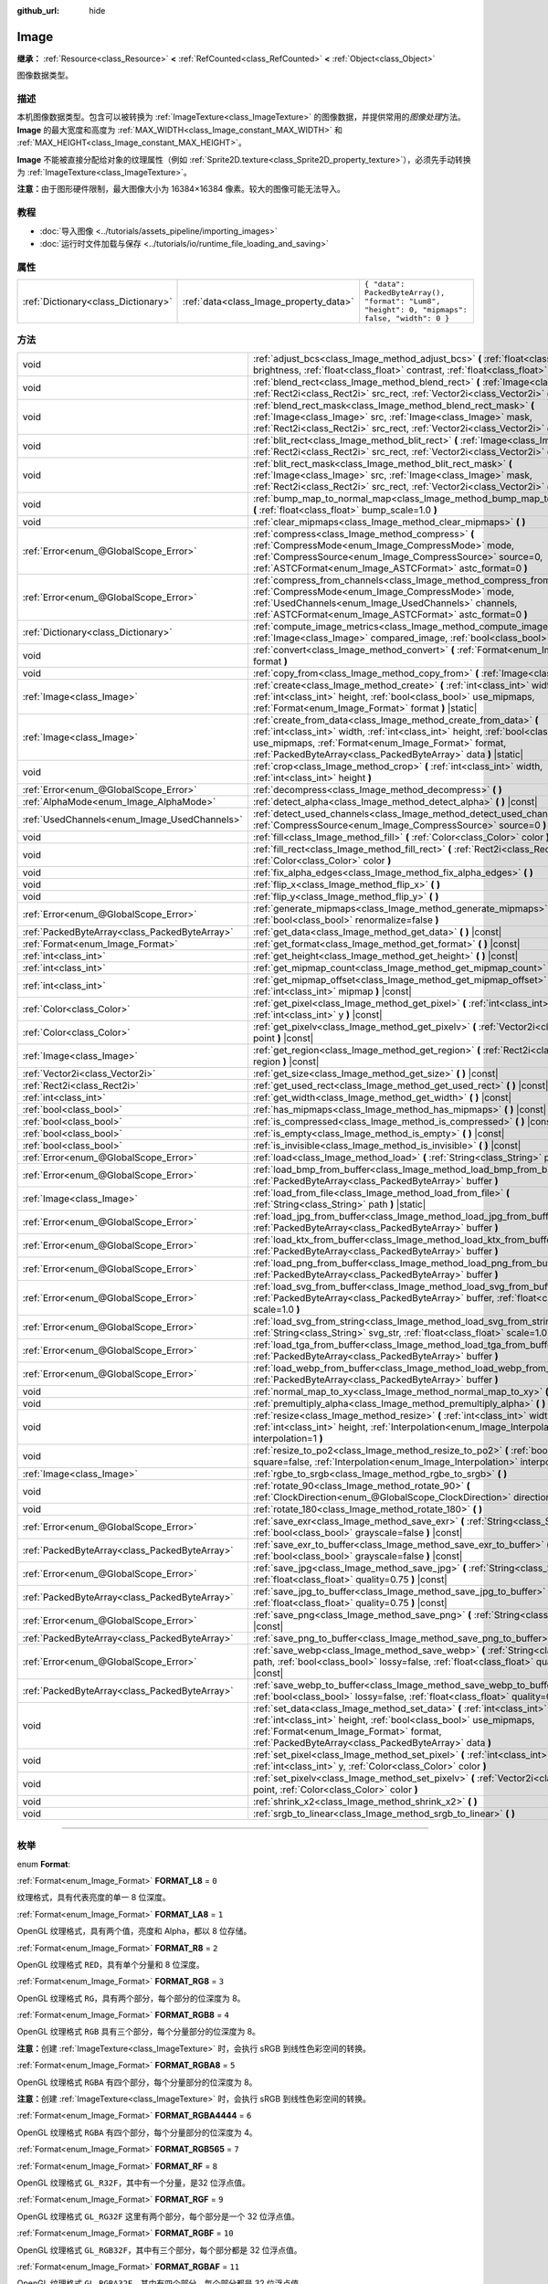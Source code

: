 :github_url: hide

.. DO NOT EDIT THIS FILE!!!
.. Generated automatically from Godot engine sources.
.. Generator: https://github.com/godotengine/godot/tree/master/doc/tools/make_rst.py.
.. XML source: https://github.com/godotengine/godot/tree/master/doc/classes/Image.xml.

.. _class_Image:

Image
=====

**继承：** :ref:`Resource<class_Resource>` **<** :ref:`RefCounted<class_RefCounted>` **<** :ref:`Object<class_Object>`

图像数据类型。

.. rst-class:: classref-introduction-group

描述
----

本机图像数据类型。包含可以被转换为 :ref:`ImageTexture<class_ImageTexture>` 的图像数据，并提供常用的\ *图像处理*\ 方法。\ **Image** 的最大宽度和高度为 :ref:`MAX_WIDTH<class_Image_constant_MAX_WIDTH>` 和 :ref:`MAX_HEIGHT<class_Image_constant_MAX_HEIGHT>`\ 。

\ **Image** 不能被直接分配给对象的纹理属性（例如 :ref:`Sprite2D.texture<class_Sprite2D_property_texture>`\ ），必须先手动转换为 :ref:`ImageTexture<class_ImageTexture>`\ 。

\ **注意：**\ 由于图形硬件限制，最大图像大小为 16384×16384 像素。较大的图像可能无法导入。

.. rst-class:: classref-introduction-group

教程
----

- :doc:`导入图像 <../tutorials/assets_pipeline/importing_images>`

- :doc:`运行时文件加载与保存 <../tutorials/io/runtime_file_loading_and_saving>`

.. rst-class:: classref-reftable-group

属性
----

.. table::
   :widths: auto

   +-------------------------------------+----------------------------------------+------------------------------------------------------------------------------------------------+
   | :ref:`Dictionary<class_Dictionary>` | :ref:`data<class_Image_property_data>` | ``{ "data": PackedByteArray(), "format": "Lum8", "height": 0, "mipmaps": false, "width": 0 }`` |
   +-------------------------------------+----------------------------------------+------------------------------------------------------------------------------------------------+

.. rst-class:: classref-reftable-group

方法
----

.. table::
   :widths: auto

   +-----------------------------------------------+-------------------------------------------------------------------------------------------------------------------------------------------------------------------------------------------------------------------------------------------------------------------------------+
   | void                                          | :ref:`adjust_bcs<class_Image_method_adjust_bcs>` **(** :ref:`float<class_float>` brightness, :ref:`float<class_float>` contrast, :ref:`float<class_float>` saturation **)**                                                                                                   |
   +-----------------------------------------------+-------------------------------------------------------------------------------------------------------------------------------------------------------------------------------------------------------------------------------------------------------------------------------+
   | void                                          | :ref:`blend_rect<class_Image_method_blend_rect>` **(** :ref:`Image<class_Image>` src, :ref:`Rect2i<class_Rect2i>` src_rect, :ref:`Vector2i<class_Vector2i>` dst **)**                                                                                                         |
   +-----------------------------------------------+-------------------------------------------------------------------------------------------------------------------------------------------------------------------------------------------------------------------------------------------------------------------------------+
   | void                                          | :ref:`blend_rect_mask<class_Image_method_blend_rect_mask>` **(** :ref:`Image<class_Image>` src, :ref:`Image<class_Image>` mask, :ref:`Rect2i<class_Rect2i>` src_rect, :ref:`Vector2i<class_Vector2i>` dst **)**                                                               |
   +-----------------------------------------------+-------------------------------------------------------------------------------------------------------------------------------------------------------------------------------------------------------------------------------------------------------------------------------+
   | void                                          | :ref:`blit_rect<class_Image_method_blit_rect>` **(** :ref:`Image<class_Image>` src, :ref:`Rect2i<class_Rect2i>` src_rect, :ref:`Vector2i<class_Vector2i>` dst **)**                                                                                                           |
   +-----------------------------------------------+-------------------------------------------------------------------------------------------------------------------------------------------------------------------------------------------------------------------------------------------------------------------------------+
   | void                                          | :ref:`blit_rect_mask<class_Image_method_blit_rect_mask>` **(** :ref:`Image<class_Image>` src, :ref:`Image<class_Image>` mask, :ref:`Rect2i<class_Rect2i>` src_rect, :ref:`Vector2i<class_Vector2i>` dst **)**                                                                 |
   +-----------------------------------------------+-------------------------------------------------------------------------------------------------------------------------------------------------------------------------------------------------------------------------------------------------------------------------------+
   | void                                          | :ref:`bump_map_to_normal_map<class_Image_method_bump_map_to_normal_map>` **(** :ref:`float<class_float>` bump_scale=1.0 **)**                                                                                                                                                 |
   +-----------------------------------------------+-------------------------------------------------------------------------------------------------------------------------------------------------------------------------------------------------------------------------------------------------------------------------------+
   | void                                          | :ref:`clear_mipmaps<class_Image_method_clear_mipmaps>` **(** **)**                                                                                                                                                                                                            |
   +-----------------------------------------------+-------------------------------------------------------------------------------------------------------------------------------------------------------------------------------------------------------------------------------------------------------------------------------+
   | :ref:`Error<enum_@GlobalScope_Error>`         | :ref:`compress<class_Image_method_compress>` **(** :ref:`CompressMode<enum_Image_CompressMode>` mode, :ref:`CompressSource<enum_Image_CompressSource>` source=0, :ref:`ASTCFormat<enum_Image_ASTCFormat>` astc_format=0 **)**                                                 |
   +-----------------------------------------------+-------------------------------------------------------------------------------------------------------------------------------------------------------------------------------------------------------------------------------------------------------------------------------+
   | :ref:`Error<enum_@GlobalScope_Error>`         | :ref:`compress_from_channels<class_Image_method_compress_from_channels>` **(** :ref:`CompressMode<enum_Image_CompressMode>` mode, :ref:`UsedChannels<enum_Image_UsedChannels>` channels, :ref:`ASTCFormat<enum_Image_ASTCFormat>` astc_format=0 **)**                         |
   +-----------------------------------------------+-------------------------------------------------------------------------------------------------------------------------------------------------------------------------------------------------------------------------------------------------------------------------------+
   | :ref:`Dictionary<class_Dictionary>`           | :ref:`compute_image_metrics<class_Image_method_compute_image_metrics>` **(** :ref:`Image<class_Image>` compared_image, :ref:`bool<class_bool>` use_luma **)**                                                                                                                 |
   +-----------------------------------------------+-------------------------------------------------------------------------------------------------------------------------------------------------------------------------------------------------------------------------------------------------------------------------------+
   | void                                          | :ref:`convert<class_Image_method_convert>` **(** :ref:`Format<enum_Image_Format>` format **)**                                                                                                                                                                                |
   +-----------------------------------------------+-------------------------------------------------------------------------------------------------------------------------------------------------------------------------------------------------------------------------------------------------------------------------------+
   | void                                          | :ref:`copy_from<class_Image_method_copy_from>` **(** :ref:`Image<class_Image>` src **)**                                                                                                                                                                                      |
   +-----------------------------------------------+-------------------------------------------------------------------------------------------------------------------------------------------------------------------------------------------------------------------------------------------------------------------------------+
   | :ref:`Image<class_Image>`                     | :ref:`create<class_Image_method_create>` **(** :ref:`int<class_int>` width, :ref:`int<class_int>` height, :ref:`bool<class_bool>` use_mipmaps, :ref:`Format<enum_Image_Format>` format **)** |static|                                                                         |
   +-----------------------------------------------+-------------------------------------------------------------------------------------------------------------------------------------------------------------------------------------------------------------------------------------------------------------------------------+
   | :ref:`Image<class_Image>`                     | :ref:`create_from_data<class_Image_method_create_from_data>` **(** :ref:`int<class_int>` width, :ref:`int<class_int>` height, :ref:`bool<class_bool>` use_mipmaps, :ref:`Format<enum_Image_Format>` format, :ref:`PackedByteArray<class_PackedByteArray>` data **)** |static| |
   +-----------------------------------------------+-------------------------------------------------------------------------------------------------------------------------------------------------------------------------------------------------------------------------------------------------------------------------------+
   | void                                          | :ref:`crop<class_Image_method_crop>` **(** :ref:`int<class_int>` width, :ref:`int<class_int>` height **)**                                                                                                                                                                    |
   +-----------------------------------------------+-------------------------------------------------------------------------------------------------------------------------------------------------------------------------------------------------------------------------------------------------------------------------------+
   | :ref:`Error<enum_@GlobalScope_Error>`         | :ref:`decompress<class_Image_method_decompress>` **(** **)**                                                                                                                                                                                                                  |
   +-----------------------------------------------+-------------------------------------------------------------------------------------------------------------------------------------------------------------------------------------------------------------------------------------------------------------------------------+
   | :ref:`AlphaMode<enum_Image_AlphaMode>`        | :ref:`detect_alpha<class_Image_method_detect_alpha>` **(** **)** |const|                                                                                                                                                                                                      |
   +-----------------------------------------------+-------------------------------------------------------------------------------------------------------------------------------------------------------------------------------------------------------------------------------------------------------------------------------+
   | :ref:`UsedChannels<enum_Image_UsedChannels>`  | :ref:`detect_used_channels<class_Image_method_detect_used_channels>` **(** :ref:`CompressSource<enum_Image_CompressSource>` source=0 **)** |const|                                                                                                                            |
   +-----------------------------------------------+-------------------------------------------------------------------------------------------------------------------------------------------------------------------------------------------------------------------------------------------------------------------------------+
   | void                                          | :ref:`fill<class_Image_method_fill>` **(** :ref:`Color<class_Color>` color **)**                                                                                                                                                                                              |
   +-----------------------------------------------+-------------------------------------------------------------------------------------------------------------------------------------------------------------------------------------------------------------------------------------------------------------------------------+
   | void                                          | :ref:`fill_rect<class_Image_method_fill_rect>` **(** :ref:`Rect2i<class_Rect2i>` rect, :ref:`Color<class_Color>` color **)**                                                                                                                                                  |
   +-----------------------------------------------+-------------------------------------------------------------------------------------------------------------------------------------------------------------------------------------------------------------------------------------------------------------------------------+
   | void                                          | :ref:`fix_alpha_edges<class_Image_method_fix_alpha_edges>` **(** **)**                                                                                                                                                                                                        |
   +-----------------------------------------------+-------------------------------------------------------------------------------------------------------------------------------------------------------------------------------------------------------------------------------------------------------------------------------+
   | void                                          | :ref:`flip_x<class_Image_method_flip_x>` **(** **)**                                                                                                                                                                                                                          |
   +-----------------------------------------------+-------------------------------------------------------------------------------------------------------------------------------------------------------------------------------------------------------------------------------------------------------------------------------+
   | void                                          | :ref:`flip_y<class_Image_method_flip_y>` **(** **)**                                                                                                                                                                                                                          |
   +-----------------------------------------------+-------------------------------------------------------------------------------------------------------------------------------------------------------------------------------------------------------------------------------------------------------------------------------+
   | :ref:`Error<enum_@GlobalScope_Error>`         | :ref:`generate_mipmaps<class_Image_method_generate_mipmaps>` **(** :ref:`bool<class_bool>` renormalize=false **)**                                                                                                                                                            |
   +-----------------------------------------------+-------------------------------------------------------------------------------------------------------------------------------------------------------------------------------------------------------------------------------------------------------------------------------+
   | :ref:`PackedByteArray<class_PackedByteArray>` | :ref:`get_data<class_Image_method_get_data>` **(** **)** |const|                                                                                                                                                                                                              |
   +-----------------------------------------------+-------------------------------------------------------------------------------------------------------------------------------------------------------------------------------------------------------------------------------------------------------------------------------+
   | :ref:`Format<enum_Image_Format>`              | :ref:`get_format<class_Image_method_get_format>` **(** **)** |const|                                                                                                                                                                                                          |
   +-----------------------------------------------+-------------------------------------------------------------------------------------------------------------------------------------------------------------------------------------------------------------------------------------------------------------------------------+
   | :ref:`int<class_int>`                         | :ref:`get_height<class_Image_method_get_height>` **(** **)** |const|                                                                                                                                                                                                          |
   +-----------------------------------------------+-------------------------------------------------------------------------------------------------------------------------------------------------------------------------------------------------------------------------------------------------------------------------------+
   | :ref:`int<class_int>`                         | :ref:`get_mipmap_count<class_Image_method_get_mipmap_count>` **(** **)** |const|                                                                                                                                                                                              |
   +-----------------------------------------------+-------------------------------------------------------------------------------------------------------------------------------------------------------------------------------------------------------------------------------------------------------------------------------+
   | :ref:`int<class_int>`                         | :ref:`get_mipmap_offset<class_Image_method_get_mipmap_offset>` **(** :ref:`int<class_int>` mipmap **)** |const|                                                                                                                                                               |
   +-----------------------------------------------+-------------------------------------------------------------------------------------------------------------------------------------------------------------------------------------------------------------------------------------------------------------------------------+
   | :ref:`Color<class_Color>`                     | :ref:`get_pixel<class_Image_method_get_pixel>` **(** :ref:`int<class_int>` x, :ref:`int<class_int>` y **)** |const|                                                                                                                                                           |
   +-----------------------------------------------+-------------------------------------------------------------------------------------------------------------------------------------------------------------------------------------------------------------------------------------------------------------------------------+
   | :ref:`Color<class_Color>`                     | :ref:`get_pixelv<class_Image_method_get_pixelv>` **(** :ref:`Vector2i<class_Vector2i>` point **)** |const|                                                                                                                                                                    |
   +-----------------------------------------------+-------------------------------------------------------------------------------------------------------------------------------------------------------------------------------------------------------------------------------------------------------------------------------+
   | :ref:`Image<class_Image>`                     | :ref:`get_region<class_Image_method_get_region>` **(** :ref:`Rect2i<class_Rect2i>` region **)** |const|                                                                                                                                                                       |
   +-----------------------------------------------+-------------------------------------------------------------------------------------------------------------------------------------------------------------------------------------------------------------------------------------------------------------------------------+
   | :ref:`Vector2i<class_Vector2i>`               | :ref:`get_size<class_Image_method_get_size>` **(** **)** |const|                                                                                                                                                                                                              |
   +-----------------------------------------------+-------------------------------------------------------------------------------------------------------------------------------------------------------------------------------------------------------------------------------------------------------------------------------+
   | :ref:`Rect2i<class_Rect2i>`                   | :ref:`get_used_rect<class_Image_method_get_used_rect>` **(** **)** |const|                                                                                                                                                                                                    |
   +-----------------------------------------------+-------------------------------------------------------------------------------------------------------------------------------------------------------------------------------------------------------------------------------------------------------------------------------+
   | :ref:`int<class_int>`                         | :ref:`get_width<class_Image_method_get_width>` **(** **)** |const|                                                                                                                                                                                                            |
   +-----------------------------------------------+-------------------------------------------------------------------------------------------------------------------------------------------------------------------------------------------------------------------------------------------------------------------------------+
   | :ref:`bool<class_bool>`                       | :ref:`has_mipmaps<class_Image_method_has_mipmaps>` **(** **)** |const|                                                                                                                                                                                                        |
   +-----------------------------------------------+-------------------------------------------------------------------------------------------------------------------------------------------------------------------------------------------------------------------------------------------------------------------------------+
   | :ref:`bool<class_bool>`                       | :ref:`is_compressed<class_Image_method_is_compressed>` **(** **)** |const|                                                                                                                                                                                                    |
   +-----------------------------------------------+-------------------------------------------------------------------------------------------------------------------------------------------------------------------------------------------------------------------------------------------------------------------------------+
   | :ref:`bool<class_bool>`                       | :ref:`is_empty<class_Image_method_is_empty>` **(** **)** |const|                                                                                                                                                                                                              |
   +-----------------------------------------------+-------------------------------------------------------------------------------------------------------------------------------------------------------------------------------------------------------------------------------------------------------------------------------+
   | :ref:`bool<class_bool>`                       | :ref:`is_invisible<class_Image_method_is_invisible>` **(** **)** |const|                                                                                                                                                                                                      |
   +-----------------------------------------------+-------------------------------------------------------------------------------------------------------------------------------------------------------------------------------------------------------------------------------------------------------------------------------+
   | :ref:`Error<enum_@GlobalScope_Error>`         | :ref:`load<class_Image_method_load>` **(** :ref:`String<class_String>` path **)**                                                                                                                                                                                             |
   +-----------------------------------------------+-------------------------------------------------------------------------------------------------------------------------------------------------------------------------------------------------------------------------------------------------------------------------------+
   | :ref:`Error<enum_@GlobalScope_Error>`         | :ref:`load_bmp_from_buffer<class_Image_method_load_bmp_from_buffer>` **(** :ref:`PackedByteArray<class_PackedByteArray>` buffer **)**                                                                                                                                         |
   +-----------------------------------------------+-------------------------------------------------------------------------------------------------------------------------------------------------------------------------------------------------------------------------------------------------------------------------------+
   | :ref:`Image<class_Image>`                     | :ref:`load_from_file<class_Image_method_load_from_file>` **(** :ref:`String<class_String>` path **)** |static|                                                                                                                                                                |
   +-----------------------------------------------+-------------------------------------------------------------------------------------------------------------------------------------------------------------------------------------------------------------------------------------------------------------------------------+
   | :ref:`Error<enum_@GlobalScope_Error>`         | :ref:`load_jpg_from_buffer<class_Image_method_load_jpg_from_buffer>` **(** :ref:`PackedByteArray<class_PackedByteArray>` buffer **)**                                                                                                                                         |
   +-----------------------------------------------+-------------------------------------------------------------------------------------------------------------------------------------------------------------------------------------------------------------------------------------------------------------------------------+
   | :ref:`Error<enum_@GlobalScope_Error>`         | :ref:`load_ktx_from_buffer<class_Image_method_load_ktx_from_buffer>` **(** :ref:`PackedByteArray<class_PackedByteArray>` buffer **)**                                                                                                                                         |
   +-----------------------------------------------+-------------------------------------------------------------------------------------------------------------------------------------------------------------------------------------------------------------------------------------------------------------------------------+
   | :ref:`Error<enum_@GlobalScope_Error>`         | :ref:`load_png_from_buffer<class_Image_method_load_png_from_buffer>` **(** :ref:`PackedByteArray<class_PackedByteArray>` buffer **)**                                                                                                                                         |
   +-----------------------------------------------+-------------------------------------------------------------------------------------------------------------------------------------------------------------------------------------------------------------------------------------------------------------------------------+
   | :ref:`Error<enum_@GlobalScope_Error>`         | :ref:`load_svg_from_buffer<class_Image_method_load_svg_from_buffer>` **(** :ref:`PackedByteArray<class_PackedByteArray>` buffer, :ref:`float<class_float>` scale=1.0 **)**                                                                                                    |
   +-----------------------------------------------+-------------------------------------------------------------------------------------------------------------------------------------------------------------------------------------------------------------------------------------------------------------------------------+
   | :ref:`Error<enum_@GlobalScope_Error>`         | :ref:`load_svg_from_string<class_Image_method_load_svg_from_string>` **(** :ref:`String<class_String>` svg_str, :ref:`float<class_float>` scale=1.0 **)**                                                                                                                     |
   +-----------------------------------------------+-------------------------------------------------------------------------------------------------------------------------------------------------------------------------------------------------------------------------------------------------------------------------------+
   | :ref:`Error<enum_@GlobalScope_Error>`         | :ref:`load_tga_from_buffer<class_Image_method_load_tga_from_buffer>` **(** :ref:`PackedByteArray<class_PackedByteArray>` buffer **)**                                                                                                                                         |
   +-----------------------------------------------+-------------------------------------------------------------------------------------------------------------------------------------------------------------------------------------------------------------------------------------------------------------------------------+
   | :ref:`Error<enum_@GlobalScope_Error>`         | :ref:`load_webp_from_buffer<class_Image_method_load_webp_from_buffer>` **(** :ref:`PackedByteArray<class_PackedByteArray>` buffer **)**                                                                                                                                       |
   +-----------------------------------------------+-------------------------------------------------------------------------------------------------------------------------------------------------------------------------------------------------------------------------------------------------------------------------------+
   | void                                          | :ref:`normal_map_to_xy<class_Image_method_normal_map_to_xy>` **(** **)**                                                                                                                                                                                                      |
   +-----------------------------------------------+-------------------------------------------------------------------------------------------------------------------------------------------------------------------------------------------------------------------------------------------------------------------------------+
   | void                                          | :ref:`premultiply_alpha<class_Image_method_premultiply_alpha>` **(** **)**                                                                                                                                                                                                    |
   +-----------------------------------------------+-------------------------------------------------------------------------------------------------------------------------------------------------------------------------------------------------------------------------------------------------------------------------------+
   | void                                          | :ref:`resize<class_Image_method_resize>` **(** :ref:`int<class_int>` width, :ref:`int<class_int>` height, :ref:`Interpolation<enum_Image_Interpolation>` interpolation=1 **)**                                                                                                |
   +-----------------------------------------------+-------------------------------------------------------------------------------------------------------------------------------------------------------------------------------------------------------------------------------------------------------------------------------+
   | void                                          | :ref:`resize_to_po2<class_Image_method_resize_to_po2>` **(** :ref:`bool<class_bool>` square=false, :ref:`Interpolation<enum_Image_Interpolation>` interpolation=1 **)**                                                                                                       |
   +-----------------------------------------------+-------------------------------------------------------------------------------------------------------------------------------------------------------------------------------------------------------------------------------------------------------------------------------+
   | :ref:`Image<class_Image>`                     | :ref:`rgbe_to_srgb<class_Image_method_rgbe_to_srgb>` **(** **)**                                                                                                                                                                                                              |
   +-----------------------------------------------+-------------------------------------------------------------------------------------------------------------------------------------------------------------------------------------------------------------------------------------------------------------------------------+
   | void                                          | :ref:`rotate_90<class_Image_method_rotate_90>` **(** :ref:`ClockDirection<enum_@GlobalScope_ClockDirection>` direction **)**                                                                                                                                                  |
   +-----------------------------------------------+-------------------------------------------------------------------------------------------------------------------------------------------------------------------------------------------------------------------------------------------------------------------------------+
   | void                                          | :ref:`rotate_180<class_Image_method_rotate_180>` **(** **)**                                                                                                                                                                                                                  |
   +-----------------------------------------------+-------------------------------------------------------------------------------------------------------------------------------------------------------------------------------------------------------------------------------------------------------------------------------+
   | :ref:`Error<enum_@GlobalScope_Error>`         | :ref:`save_exr<class_Image_method_save_exr>` **(** :ref:`String<class_String>` path, :ref:`bool<class_bool>` grayscale=false **)** |const|                                                                                                                                    |
   +-----------------------------------------------+-------------------------------------------------------------------------------------------------------------------------------------------------------------------------------------------------------------------------------------------------------------------------------+
   | :ref:`PackedByteArray<class_PackedByteArray>` | :ref:`save_exr_to_buffer<class_Image_method_save_exr_to_buffer>` **(** :ref:`bool<class_bool>` grayscale=false **)** |const|                                                                                                                                                  |
   +-----------------------------------------------+-------------------------------------------------------------------------------------------------------------------------------------------------------------------------------------------------------------------------------------------------------------------------------+
   | :ref:`Error<enum_@GlobalScope_Error>`         | :ref:`save_jpg<class_Image_method_save_jpg>` **(** :ref:`String<class_String>` path, :ref:`float<class_float>` quality=0.75 **)** |const|                                                                                                                                     |
   +-----------------------------------------------+-------------------------------------------------------------------------------------------------------------------------------------------------------------------------------------------------------------------------------------------------------------------------------+
   | :ref:`PackedByteArray<class_PackedByteArray>` | :ref:`save_jpg_to_buffer<class_Image_method_save_jpg_to_buffer>` **(** :ref:`float<class_float>` quality=0.75 **)** |const|                                                                                                                                                   |
   +-----------------------------------------------+-------------------------------------------------------------------------------------------------------------------------------------------------------------------------------------------------------------------------------------------------------------------------------+
   | :ref:`Error<enum_@GlobalScope_Error>`         | :ref:`save_png<class_Image_method_save_png>` **(** :ref:`String<class_String>` path **)** |const|                                                                                                                                                                             |
   +-----------------------------------------------+-------------------------------------------------------------------------------------------------------------------------------------------------------------------------------------------------------------------------------------------------------------------------------+
   | :ref:`PackedByteArray<class_PackedByteArray>` | :ref:`save_png_to_buffer<class_Image_method_save_png_to_buffer>` **(** **)** |const|                                                                                                                                                                                          |
   +-----------------------------------------------+-------------------------------------------------------------------------------------------------------------------------------------------------------------------------------------------------------------------------------------------------------------------------------+
   | :ref:`Error<enum_@GlobalScope_Error>`         | :ref:`save_webp<class_Image_method_save_webp>` **(** :ref:`String<class_String>` path, :ref:`bool<class_bool>` lossy=false, :ref:`float<class_float>` quality=0.75 **)** |const|                                                                                              |
   +-----------------------------------------------+-------------------------------------------------------------------------------------------------------------------------------------------------------------------------------------------------------------------------------------------------------------------------------+
   | :ref:`PackedByteArray<class_PackedByteArray>` | :ref:`save_webp_to_buffer<class_Image_method_save_webp_to_buffer>` **(** :ref:`bool<class_bool>` lossy=false, :ref:`float<class_float>` quality=0.75 **)** |const|                                                                                                            |
   +-----------------------------------------------+-------------------------------------------------------------------------------------------------------------------------------------------------------------------------------------------------------------------------------------------------------------------------------+
   | void                                          | :ref:`set_data<class_Image_method_set_data>` **(** :ref:`int<class_int>` width, :ref:`int<class_int>` height, :ref:`bool<class_bool>` use_mipmaps, :ref:`Format<enum_Image_Format>` format, :ref:`PackedByteArray<class_PackedByteArray>` data **)**                          |
   +-----------------------------------------------+-------------------------------------------------------------------------------------------------------------------------------------------------------------------------------------------------------------------------------------------------------------------------------+
   | void                                          | :ref:`set_pixel<class_Image_method_set_pixel>` **(** :ref:`int<class_int>` x, :ref:`int<class_int>` y, :ref:`Color<class_Color>` color **)**                                                                                                                                  |
   +-----------------------------------------------+-------------------------------------------------------------------------------------------------------------------------------------------------------------------------------------------------------------------------------------------------------------------------------+
   | void                                          | :ref:`set_pixelv<class_Image_method_set_pixelv>` **(** :ref:`Vector2i<class_Vector2i>` point, :ref:`Color<class_Color>` color **)**                                                                                                                                           |
   +-----------------------------------------------+-------------------------------------------------------------------------------------------------------------------------------------------------------------------------------------------------------------------------------------------------------------------------------+
   | void                                          | :ref:`shrink_x2<class_Image_method_shrink_x2>` **(** **)**                                                                                                                                                                                                                    |
   +-----------------------------------------------+-------------------------------------------------------------------------------------------------------------------------------------------------------------------------------------------------------------------------------------------------------------------------------+
   | void                                          | :ref:`srgb_to_linear<class_Image_method_srgb_to_linear>` **(** **)**                                                                                                                                                                                                          |
   +-----------------------------------------------+-------------------------------------------------------------------------------------------------------------------------------------------------------------------------------------------------------------------------------------------------------------------------------+

.. rst-class:: classref-section-separator

----

.. rst-class:: classref-descriptions-group

枚举
----

.. _enum_Image_Format:

.. rst-class:: classref-enumeration

enum **Format**:

.. _class_Image_constant_FORMAT_L8:

.. rst-class:: classref-enumeration-constant

:ref:`Format<enum_Image_Format>` **FORMAT_L8** = ``0``

纹理格式，具有代表亮度的单一 8 位深度。

.. _class_Image_constant_FORMAT_LA8:

.. rst-class:: classref-enumeration-constant

:ref:`Format<enum_Image_Format>` **FORMAT_LA8** = ``1``

OpenGL 纹理格式，具有两个值，亮度和 Alpha，都以 8 位存储。

.. _class_Image_constant_FORMAT_R8:

.. rst-class:: classref-enumeration-constant

:ref:`Format<enum_Image_Format>` **FORMAT_R8** = ``2``

OpenGL 纹理格式 ``RED``\ ，具有单个分量和 8 位深度。

.. _class_Image_constant_FORMAT_RG8:

.. rst-class:: classref-enumeration-constant

:ref:`Format<enum_Image_Format>` **FORMAT_RG8** = ``3``

OpenGL 纹理格式 ``RG``\ ，具有两个部分，每个部分的位深度为 8。

.. _class_Image_constant_FORMAT_RGB8:

.. rst-class:: classref-enumeration-constant

:ref:`Format<enum_Image_Format>` **FORMAT_RGB8** = ``4``

OpenGL 纹理格式 ``RGB`` 具有三个部分，每个分量部分的位深度为 8。

\ **注意：**\ 创建 :ref:`ImageTexture<class_ImageTexture>` 时，会执行 sRGB 到线性色彩空间的转换。

.. _class_Image_constant_FORMAT_RGBA8:

.. rst-class:: classref-enumeration-constant

:ref:`Format<enum_Image_Format>` **FORMAT_RGBA8** = ``5``

OpenGL 纹理格式 ``RGBA`` 有四个部分，每个分量部分的位深度为 8。

\ **注意：**\ 创建 :ref:`ImageTexture<class_ImageTexture>` 时，会执行 sRGB 到线性色彩空间的转换。

.. _class_Image_constant_FORMAT_RGBA4444:

.. rst-class:: classref-enumeration-constant

:ref:`Format<enum_Image_Format>` **FORMAT_RGBA4444** = ``6``

OpenGL 纹理格式 ``RGBA`` 有四个部分，每个分量部分的位深度为 4。

.. _class_Image_constant_FORMAT_RGB565:

.. rst-class:: classref-enumeration-constant

:ref:`Format<enum_Image_Format>` **FORMAT_RGB565** = ``7``



.. _class_Image_constant_FORMAT_RF:

.. rst-class:: classref-enumeration-constant

:ref:`Format<enum_Image_Format>` **FORMAT_RF** = ``8``

OpenGL 纹理格式 ``GL_R32F``\ ，其中有一个分量，是32 位浮点值。

.. _class_Image_constant_FORMAT_RGF:

.. rst-class:: classref-enumeration-constant

:ref:`Format<enum_Image_Format>` **FORMAT_RGF** = ``9``

OpenGL 纹理格式 ``GL_RG32F`` 这里有两个部分，每个部分是一个 32 位浮点值。

.. _class_Image_constant_FORMAT_RGBF:

.. rst-class:: classref-enumeration-constant

:ref:`Format<enum_Image_Format>` **FORMAT_RGBF** = ``10``

OpenGL 纹理格式 ``GL_RGB32F``\ ，其中有三个部分，每个部分都是 32 位浮点值。

.. _class_Image_constant_FORMAT_RGBAF:

.. rst-class:: classref-enumeration-constant

:ref:`Format<enum_Image_Format>` **FORMAT_RGBAF** = ``11``

OpenGL 纹理格式 ``GL_RGBA32F``\ ，其中有四个部分，每个部分都是 32 位浮点值。

.. _class_Image_constant_FORMAT_RH:

.. rst-class:: classref-enumeration-constant

:ref:`Format<enum_Image_Format>` **FORMAT_RH** = ``12``

OpenGL 纹理格式 ``GL_R16F``\ ，其中有一个分量，即 16 位“半精度”浮点值。

.. _class_Image_constant_FORMAT_RGH:

.. rst-class:: classref-enumeration-constant

:ref:`Format<enum_Image_Format>` **FORMAT_RGH** = ``13``

OpenGL 纹理格式 ``GL_RG16F``\ ，其中有两个分量，每个分量都是 16 位“半精度”浮点值。

.. _class_Image_constant_FORMAT_RGBH:

.. rst-class:: classref-enumeration-constant

:ref:`Format<enum_Image_Format>` **FORMAT_RGBH** = ``14``

OpenGL 纹理格式 ``GL_RGB16F``\ ，其中有三个分量，每个分量都是 16 位“半精度”浮点值。

.. _class_Image_constant_FORMAT_RGBAH:

.. rst-class:: classref-enumeration-constant

:ref:`Format<enum_Image_Format>` **FORMAT_RGBAH** = ``15``

OpenGL 纹理格式 ``GL_RGBA16F``\ ，其中有四个分量，每个都是 16 位“半精度”浮点值。

.. _class_Image_constant_FORMAT_RGBE9995:

.. rst-class:: classref-enumeration-constant

:ref:`Format<enum_Image_Format>` **FORMAT_RGBE9995** = ``16``

一种特殊的 OpenGL 纹理格式，其中三个颜色成分的精度为 9 位，所有三个成分共享一个 5 比特位的指数。

.. _class_Image_constant_FORMAT_DXT1:

.. rst-class:: classref-enumeration-constant

:ref:`Format<enum_Image_Format>` **FORMAT_DXT1** = ``17``

`S3TC <https://en.wikipedia.org/wiki/S3_Texture_Compression>`__ 纹理格式使用块压缩 1，并且是 S3TC 的最小变化，仅提供 1 位的 Alpha 和颜色数据 预乘以 Alpha。

\ **注意：**\ 创建 :ref:`ImageTexture<class_ImageTexture>` 时，会执行 sRGB 到线性色彩空间的转换。

.. _class_Image_constant_FORMAT_DXT3:

.. rst-class:: classref-enumeration-constant

:ref:`Format<enum_Image_Format>` **FORMAT_DXT3** = ``18``

使用块压缩 2 的 `S3TC <https://en.wikipedia.org/wiki/S3_Texture_Compression>`__ 贴图格式,并且颜色数据被解析为没有与 Alpha 预先相乘。非常适用于具有 半透明和不透明区域之间的清晰的 Alpha 过渡。

\ **注意：**\ 创建 :ref:`ImageTexture<class_ImageTexture>` 时，会执行 sRGB 到线性色彩空间的转换。

.. _class_Image_constant_FORMAT_DXT5:

.. rst-class:: classref-enumeration-constant

:ref:`Format<enum_Image_Format>` **FORMAT_DXT5** = ``19``

`S3TC <https://en.wikipedia.org/wiki/S3_Texture_Compression>`__ 纹理格式也称为块压缩 3 或 BC3，其中包含 64 位的 Alpha 通道数据，后跟 64 位的 DXT1 编码颜色数据。颜色数据不会与 DXT3 预先乘以 Alpha。与 DXT3 相比，DXT5 对于透明渐变通常会产生更好的结果。

\ **注意：**\ 创建 :ref:`ImageTexture<class_ImageTexture>` 时，会执行 sRGB 到线性色彩空间的转换。

.. _class_Image_constant_FORMAT_RGTC_R:

.. rst-class:: classref-enumeration-constant

:ref:`Format<enum_Image_Format>` **FORMAT_RGTC_R** = ``20``

使用\ `红绿贴图压缩 <https://www.khronos.org/opengl/wiki/Red_Green_Texture_Compression>`__\ 的贴图格式，使用与 DXT5 用于 Alpha 通道相同的压缩算法对红色通道数据进行归一化。

.. _class_Image_constant_FORMAT_RGTC_RG:

.. rst-class:: classref-enumeration-constant

:ref:`Format<enum_Image_Format>` **FORMAT_RGTC_RG** = ``21``

使用\ `红绿贴图压缩 <https://www.khronos.org/opengl/wiki/Red_Green_Texture_Compression>`__\ 的贴图格式，使用与 DXT5 用于 Alpha 的压缩算法相同的红绿数据通道。

.. _class_Image_constant_FORMAT_BPTC_RGBA:

.. rst-class:: classref-enumeration-constant

:ref:`Format<enum_Image_Format>` **FORMAT_BPTC_RGBA** = ``22``

使用 `BPTC压缩 <https://www.khronos.org/opengl/wiki/BPTC_Texture_Compression>`__ 和无符号归一化RGBA分量的贴图格式.

\ **注意：**\ 创建 :ref:`ImageTexture<class_ImageTexture>` 时，会执行 sRGB 到线性色彩空间的转换。

.. _class_Image_constant_FORMAT_BPTC_RGBF:

.. rst-class:: classref-enumeration-constant

:ref:`Format<enum_Image_Format>` **FORMAT_BPTC_RGBF** = ``23``

使用 `BPTC <https://www.khronos.org/opengl/wiki/BPTC_Texture_Compression>`__ 压缩和有符号浮点RGB分量的贴图格式.

.. _class_Image_constant_FORMAT_BPTC_RGBFU:

.. rst-class:: classref-enumeration-constant

:ref:`Format<enum_Image_Format>` **FORMAT_BPTC_RGBFU** = ``24``

使用\ `BPTC <https://www.khronos.org/opengl/wiki/BPTC_Texture_Compression>`__ 压缩和无符号浮点RGB分量的贴图格式.

.. _class_Image_constant_FORMAT_ETC:

.. rst-class:: classref-enumeration-constant

:ref:`Format<enum_Image_Format>` **FORMAT_ETC** = ``25``

`爱立信纹理压缩格式 1 <https://zh.wikipedia.org/zh-cn/%E7%88%B1%E7%AB%8B%E4%BF%A1%E7%BA%B9%E7%90%86%E5%8E%8B%E7%BC%A9#ETC1>`__\ ，又称“ETC1”，是 OpenGL ES 图形标准的一部分。这种格式无法存储 Alpha 通道。

.. _class_Image_constant_FORMAT_ETC2_R11:

.. rst-class:: classref-enumeration-constant

:ref:`Format<enum_Image_Format>` **FORMAT_ETC2_R11** = ``26``

`ETC2%E5%92%8CEAC]爱立信纹理压缩格式 2 <https://zh.wikipedia.org/zh-cn/%E7%88%B1%E7%AB%8B%E4%BF%A1%E7%BA%B9%E7%90%86%E5%8E%8B%E7%BC%A9#[3>`__\ （\ ``R11_EAC`` 变体），它提供一个无符号数据通道。

.. _class_Image_constant_FORMAT_ETC2_R11S:

.. rst-class:: classref-enumeration-constant

:ref:`Format<enum_Image_Format>` **FORMAT_ETC2_R11S** = ``27``

`ETC2%E5%92%8CEAC]爱立信纹理压缩格式 2 <https://zh.wikipedia.org/zh-cn/%E7%88%B1%E7%AB%8B%E4%BF%A1%E7%BA%B9%E7%90%86%E5%8E%8B%E7%BC%A9#[3>`__\ （\ ``SIGNED_R11_EAC`` 变体），它提供一个有符号数据通道。

.. _class_Image_constant_FORMAT_ETC2_RG11:

.. rst-class:: classref-enumeration-constant

:ref:`Format<enum_Image_Format>` **FORMAT_ETC2_RG11** = ``28``

`ETC2%E5%92%8CEAC]爱立信纹理压缩格式 2 <https://zh.wikipedia.org/zh-cn/%E7%88%B1%E7%AB%8B%E4%BF%A1%E7%BA%B9%E7%90%86%E5%8E%8B%E7%BC%A9#[3>`__\ （\ ``RG11_EAC`` 变体），它提供一个无符号数据通道。

.. _class_Image_constant_FORMAT_ETC2_RG11S:

.. rst-class:: classref-enumeration-constant

:ref:`Format<enum_Image_Format>` **FORMAT_ETC2_RG11S** = ``29``

`ETC2%E5%92%8CEAC]爱立信纹理压缩格式 2 <https://zh.wikipedia.org/zh-cn/%E7%88%B1%E7%AB%8B%E4%BF%A1%E7%BA%B9%E7%90%86%E5%8E%8B%E7%BC%A9#[3>`__\ （\ ``SIGNED_RG11_EAC`` 变体），它提供两个有符号数据通道。

.. _class_Image_constant_FORMAT_ETC2_RGB8:

.. rst-class:: classref-enumeration-constant

:ref:`Format<enum_Image_Format>` **FORMAT_ETC2_RGB8** = ``30``

`ETC2%E5%92%8CEAC]爱立信纹理压缩格式 2 <https://zh.wikipedia.org/zh-cn/%E7%88%B1%E7%AB%8B%E4%BF%A1%E7%BA%B9%E7%90%86%E5%8E%8B%E7%BC%A9#[3>`__\ （\ ``RGB8`` 变体），它是 ETC1 的后续版本，可压缩 RGB888 数据。

\ **注意：**\ 创建 :ref:`ImageTexture<class_ImageTexture>` 时，会执行 sRGB 到线性色彩空间的转换。

.. _class_Image_constant_FORMAT_ETC2_RGBA8:

.. rst-class:: classref-enumeration-constant

:ref:`Format<enum_Image_Format>` **FORMAT_ETC2_RGBA8** = ``31``

`ETC2%E5%92%8CEAC]爱立信纹理压缩格式 2 <https://zh.wikipedia.org/zh-cn/%E7%88%B1%E7%AB%8B%E4%BF%A1%E7%BA%B9%E7%90%86%E5%8E%8B%E7%BC%A9#[3>`__\ （\ ``RGBA8`` 变体），它可以压缩 RGBA8888 数据，完全支持 Alpha。

\ **注意：**\ 创建 :ref:`ImageTexture<class_ImageTexture>` 时，会执行 sRGB 到线性色彩空间的转换。

.. _class_Image_constant_FORMAT_ETC2_RGB8A1:

.. rst-class:: classref-enumeration-constant

:ref:`Format<enum_Image_Format>` **FORMAT_ETC2_RGB8A1** = ``32``

`ETC2%E5%92%8CEAC]爱立信纹理压缩格式 2 <https://zh.wikipedia.org/zh-cn/%E7%88%B1%E7%AB%8B%E4%BF%A1%E7%BA%B9%E7%90%86%E5%8E%8B%E7%BC%A9#[3>`__\ （\ ``RGB8_PUNCHTHROUGH_ALPHA1`` 变体），它可以压缩 RGBA 数据，使 Alpha 完全透明或完全不透明。

\ **注意：**\ 创建 :ref:`ImageTexture<class_ImageTexture>` 时，会执行 sRGB 到线性色彩空间的转换。

.. _class_Image_constant_FORMAT_ETC2_RA_AS_RG:

.. rst-class:: classref-enumeration-constant

:ref:`Format<enum_Image_Format>` **FORMAT_ETC2_RA_AS_RG** = ``33``



.. _class_Image_constant_FORMAT_DXT5_RA_AS_RG:

.. rst-class:: classref-enumeration-constant

:ref:`Format<enum_Image_Format>` **FORMAT_DXT5_RA_AS_RG** = ``34``



.. _class_Image_constant_FORMAT_ASTC_4x4:

.. rst-class:: classref-enumeration-constant

:ref:`Format<enum_Image_Format>` **FORMAT_ASTC_4x4** = ``35``

`自适应可伸缩纹理压缩 <https://zh.wikipedia.org/wiki/%E8%87%AA%E9%80%82%E5%BA%94%E5%8F%AF%E4%BC%B8%E7%BC%A9%E7%BA%B9%E7%90%86%E5%8E%8B%E7%BC%A9>`__\ 。这实现了 4x4（高质量）模式。

.. _class_Image_constant_FORMAT_ASTC_4x4_HDR:

.. rst-class:: classref-enumeration-constant

:ref:`Format<enum_Image_Format>` **FORMAT_ASTC_4x4_HDR** = ``36``

与 :ref:`FORMAT_ASTC_4x4<class_Image_constant_FORMAT_ASTC_4x4>` 相同的格式，但有提示以让 GPU 知道它用于 HDR。

.. _class_Image_constant_FORMAT_ASTC_8x8:

.. rst-class:: classref-enumeration-constant

:ref:`Format<enum_Image_Format>` **FORMAT_ASTC_8x8** = ``37``

`自适应可伸缩纹理压缩 <https://zh.wikipedia.org/wiki/%E8%87%AA%E9%80%82%E5%BA%94%E5%8F%AF%E4%BC%B8%E7%BC%A9%E7%BA%B9%E7%90%86%E5%8E%8B%E7%BC%A9>`__\ 。这实现了 8x8（低质量）模式。

.. _class_Image_constant_FORMAT_ASTC_8x8_HDR:

.. rst-class:: classref-enumeration-constant

:ref:`Format<enum_Image_Format>` **FORMAT_ASTC_8x8_HDR** = ``38``

与 :ref:`FORMAT_ASTC_8x8<class_Image_constant_FORMAT_ASTC_8x8>` 相同的格式，但有提示以让 GPU 知道它用于 HDR。

.. _class_Image_constant_FORMAT_MAX:

.. rst-class:: classref-enumeration-constant

:ref:`Format<enum_Image_Format>` **FORMAT_MAX** = ``39``

代表 :ref:`Format<enum_Image_Format>` 枚举的大小。

.. rst-class:: classref-item-separator

----

.. _enum_Image_Interpolation:

.. rst-class:: classref-enumeration

enum **Interpolation**:

.. _class_Image_constant_INTERPOLATE_NEAREST:

.. rst-class:: classref-enumeration-constant

:ref:`Interpolation<enum_Image_Interpolation>` **INTERPOLATE_NEAREST** = ``0``

执行最近邻插值。如果调整图像大小，它将被像素化。

.. _class_Image_constant_INTERPOLATE_BILINEAR:

.. rst-class:: classref-enumeration-constant

:ref:`Interpolation<enum_Image_Interpolation>` **INTERPOLATE_BILINEAR** = ``1``

执行双线性插值。如果调整图像大小，则图像将模糊。此模式比 :ref:`INTERPOLATE_CUBIC<class_Image_constant_INTERPOLATE_CUBIC>` 更快，但质量较低。

.. _class_Image_constant_INTERPOLATE_CUBIC:

.. rst-class:: classref-enumeration-constant

:ref:`Interpolation<enum_Image_Interpolation>` **INTERPOLATE_CUBIC** = ``2``

执行三次插值。如果调整图像大小，则图像将模糊。与 :ref:`INTERPOLATE_BILINEAR<class_Image_constant_INTERPOLATE_BILINEAR>` 相比，此模式通常会产生更好的结果，但代价是速度较慢。

.. _class_Image_constant_INTERPOLATE_TRILINEAR:

.. rst-class:: classref-enumeration-constant

:ref:`Interpolation<enum_Image_Interpolation>` **INTERPOLATE_TRILINEAR** = ``3``

在两个最适合的多级渐远纹理级别上分别执行双线性采样，然后在采样结果之间进行线性插值。

它比 :ref:`INTERPOLATE_BILINEAR<class_Image_constant_INTERPOLATE_BILINEAR>` 慢，但能产生更高质量的效果，减少锯齿伪影。

如果图像没有多级渐远纹理，它们将被生成并在内部使用，但不会在生成的图像之上生成多级渐远纹理。

\ **注意：**\ 如果你打算缩放原始图像的多个副本，最好事先对其调用 :ref:`generate_mipmaps<class_Image_method_generate_mipmaps>`\ ，以避免在生成它们时反复浪费处理能力。

另一方面，如果图像已经有了多级渐远纹理，其将被使用，并为生成的图像生成新的一组。

.. _class_Image_constant_INTERPOLATE_LANCZOS:

.. rst-class:: classref-enumeration-constant

:ref:`Interpolation<enum_Image_Interpolation>` **INTERPOLATE_LANCZOS** = ``4``

执行 Lanczos 插值。这是最慢的图像调整大小模式，但通常可以提供最佳效果，尤其是在缩小图像时。

.. rst-class:: classref-item-separator

----

.. _enum_Image_AlphaMode:

.. rst-class:: classref-enumeration

enum **AlphaMode**:

.. _class_Image_constant_ALPHA_NONE:

.. rst-class:: classref-enumeration-constant

:ref:`AlphaMode<enum_Image_AlphaMode>` **ALPHA_NONE** = ``0``

图片没有 Alpha 通道。

.. _class_Image_constant_ALPHA_BIT:

.. rst-class:: classref-enumeration-constant

:ref:`AlphaMode<enum_Image_AlphaMode>` **ALPHA_BIT** = ``1``

图像将 Alpha 存储在单个 bit 中。

.. _class_Image_constant_ALPHA_BLEND:

.. rst-class:: classref-enumeration-constant

:ref:`AlphaMode<enum_Image_AlphaMode>` **ALPHA_BLEND** = ``2``

图像使用 Alpha。

.. rst-class:: classref-item-separator

----

.. _enum_Image_CompressMode:

.. rst-class:: classref-enumeration

enum **CompressMode**:

.. _class_Image_constant_COMPRESS_S3TC:

.. rst-class:: classref-enumeration-constant

:ref:`CompressMode<enum_Image_CompressMode>` **COMPRESS_S3TC** = ``0``

使用 S3TC 压缩。

.. _class_Image_constant_COMPRESS_ETC:

.. rst-class:: classref-enumeration-constant

:ref:`CompressMode<enum_Image_CompressMode>` **COMPRESS_ETC** = ``1``

使用 ETC 压缩。

.. _class_Image_constant_COMPRESS_ETC2:

.. rst-class:: classref-enumeration-constant

:ref:`CompressMode<enum_Image_CompressMode>` **COMPRESS_ETC2** = ``2``

使用 ETC2 压缩。

.. _class_Image_constant_COMPRESS_BPTC:

.. rst-class:: classref-enumeration-constant

:ref:`CompressMode<enum_Image_CompressMode>` **COMPRESS_BPTC** = ``3``

使用 BPTC 压缩。

.. _class_Image_constant_COMPRESS_ASTC:

.. rst-class:: classref-enumeration-constant

:ref:`CompressMode<enum_Image_CompressMode>` **COMPRESS_ASTC** = ``4``

使用 ASTC 压缩。

.. _class_Image_constant_COMPRESS_MAX:

.. rst-class:: classref-enumeration-constant

:ref:`CompressMode<enum_Image_CompressMode>` **COMPRESS_MAX** = ``5``

代表 :ref:`CompressMode<enum_Image_CompressMode>` 枚举的大小。

.. rst-class:: classref-item-separator

----

.. _enum_Image_UsedChannels:

.. rst-class:: classref-enumeration

enum **UsedChannels**:

.. _class_Image_constant_USED_CHANNELS_L:

.. rst-class:: classref-enumeration-constant

:ref:`UsedChannels<enum_Image_UsedChannels>` **USED_CHANNELS_L** = ``0``



.. _class_Image_constant_USED_CHANNELS_LA:

.. rst-class:: classref-enumeration-constant

:ref:`UsedChannels<enum_Image_UsedChannels>` **USED_CHANNELS_LA** = ``1``



.. _class_Image_constant_USED_CHANNELS_R:

.. rst-class:: classref-enumeration-constant

:ref:`UsedChannels<enum_Image_UsedChannels>` **USED_CHANNELS_R** = ``2``



.. _class_Image_constant_USED_CHANNELS_RG:

.. rst-class:: classref-enumeration-constant

:ref:`UsedChannels<enum_Image_UsedChannels>` **USED_CHANNELS_RG** = ``3``



.. _class_Image_constant_USED_CHANNELS_RGB:

.. rst-class:: classref-enumeration-constant

:ref:`UsedChannels<enum_Image_UsedChannels>` **USED_CHANNELS_RGB** = ``4``



.. _class_Image_constant_USED_CHANNELS_RGBA:

.. rst-class:: classref-enumeration-constant

:ref:`UsedChannels<enum_Image_UsedChannels>` **USED_CHANNELS_RGBA** = ``5``



.. rst-class:: classref-item-separator

----

.. _enum_Image_CompressSource:

.. rst-class:: classref-enumeration

enum **CompressSource**:

.. _class_Image_constant_COMPRESS_SOURCE_GENERIC:

.. rst-class:: classref-enumeration-constant

:ref:`CompressSource<enum_Image_CompressSource>` **COMPRESS_SOURCE_GENERIC** = ``0``

原始纹理（在压缩前）是常规纹理。所有纹理的默认值。

.. _class_Image_constant_COMPRESS_SOURCE_SRGB:

.. rst-class:: classref-enumeration-constant

:ref:`CompressSource<enum_Image_CompressSource>` **COMPRESS_SOURCE_SRGB** = ``1``

原始纹理（在压缩前）使用 sRGB 空间。

.. _class_Image_constant_COMPRESS_SOURCE_NORMAL:

.. rst-class:: classref-enumeration-constant

:ref:`CompressSource<enum_Image_CompressSource>` **COMPRESS_SOURCE_NORMAL** = ``2``

原始纹理（在压缩前）是法线纹理（例如可以压缩为两个通道）。

.. rst-class:: classref-item-separator

----

.. _enum_Image_ASTCFormat:

.. rst-class:: classref-enumeration

enum **ASTCFormat**:

.. _class_Image_constant_ASTC_FORMAT_4x4:

.. rst-class:: classref-enumeration-constant

:ref:`ASTCFormat<enum_Image_ASTCFormat>` **ASTC_FORMAT_4x4** = ``0``

表示应该使用高质量 4x4 ASTC 压缩格式的提示。

.. _class_Image_constant_ASTC_FORMAT_8x8:

.. rst-class:: classref-enumeration-constant

:ref:`ASTCFormat<enum_Image_ASTCFormat>` **ASTC_FORMAT_8x8** = ``1``

表示应该使用低质量 8x8 ASTC 压缩格式的提示。

.. rst-class:: classref-section-separator

----

.. rst-class:: classref-descriptions-group

常量
----

.. _class_Image_constant_MAX_WIDTH:

.. rst-class:: classref-constant

**MAX_WIDTH** = ``16777216``

**Image** 资源允许的最大宽度。

.. _class_Image_constant_MAX_HEIGHT:

.. rst-class:: classref-constant

**MAX_HEIGHT** = ``16777216``

**Image** 资源允许的最大高度。

.. rst-class:: classref-section-separator

----

.. rst-class:: classref-descriptions-group

属性说明
--------

.. _class_Image_property_data:

.. rst-class:: classref-property

:ref:`Dictionary<class_Dictionary>` **data** = ``{ "data": PackedByteArray(), "format": "Lum8", "height": 0, "mipmaps": false, "width": 0 }``

以给定的格式保存图像的所有颜色数据。参阅 :ref:`Format<enum_Image_Format>` 常量。

.. rst-class:: classref-section-separator

----

.. rst-class:: classref-descriptions-group

方法说明
--------

.. _class_Image_method_adjust_bcs:

.. rst-class:: classref-method

void **adjust_bcs** **(** :ref:`float<class_float>` brightness, :ref:`float<class_float>` contrast, :ref:`float<class_float>` saturation **)**

.. container:: contribute

	目前没有这个方法的描述。请帮我们\ :ref:`贡献一个 <doc_updating_the_class_reference>`\ ！

.. rst-class:: classref-item-separator

----

.. _class_Image_method_blend_rect:

.. rst-class:: classref-method

void **blend_rect** **(** :ref:`Image<class_Image>` src, :ref:`Rect2i<class_Rect2i>` src_rect, :ref:`Vector2i<class_Vector2i>` dst **)**

将 ``src`` 图像上的 ``src_rect`` 与该图像的坐标 ``dst`` 处进行 Alpha 混合，将根据两个图像的边界进行裁剪。该图像和 ``src`` 图像\ **必须**\ 具有相同的格式。具有非正大小的 ``src_rect`` 将被视为空。

.. rst-class:: classref-item-separator

----

.. _class_Image_method_blend_rect_mask:

.. rst-class:: classref-method

void **blend_rect_mask** **(** :ref:`Image<class_Image>` src, :ref:`Image<class_Image>` mask, :ref:`Rect2i<class_Rect2i>` src_rect, :ref:`Vector2i<class_Vector2i>` dst **)**

使用遮罩图 ``mask``\ ，将源图像 ``src`` 中的 ``src_rect`` 区域的图像，Alpha 混合到本图像从坐标 ``dst`` 起的区域，会根据两者的图像区域进行裁剪。\ ``src`` 和 ``mask`` 都需要有 Alpha 通道。如果遮罩图 mask 上某个像素的 Alpha 值非 0，则相应的 ``dst`` 的像素和 ``src`` 的像素将混合。这张图像和 ``src`` 图像的格式\ **必须**\ 一致。\ ``src`` 图像和 ``mask`` 图像的大小（宽度和高度）\ **必须**\ 相同，格式可以不同。\ ``src_rect`` 的大小如果非正，则会作为空矩形处理。

.. rst-class:: classref-item-separator

----

.. _class_Image_method_blit_rect:

.. rst-class:: classref-method

void **blit_rect** **(** :ref:`Image<class_Image>` src, :ref:`Rect2i<class_Rect2i>` src_rect, :ref:`Vector2i<class_Vector2i>` dst **)**

将 ``src`` 图像上的 ``src_rect`` 复制到该图像的坐标 ``dst`` 处，并根据两个图像边界进行裁剪。该图像和 ``src`` 图像\ **必须**\ 具有相同的格式。具有非正大小的 ``src_rect`` 将被视为空矩形。

.. rst-class:: classref-item-separator

----

.. _class_Image_method_blit_rect_mask:

.. rst-class:: classref-method

void **blit_rect_mask** **(** :ref:`Image<class_Image>` src, :ref:`Image<class_Image>` mask, :ref:`Rect2i<class_Rect2i>` src_rect, :ref:`Vector2i<class_Vector2i>` dst **)**

将源图像 ``src`` 上的矩形区域 ``src_rect`` 复制到本图像从坐标 ``dst`` 起的区域，会根据两者的图像区域进行裁剪。如果遮罩图 ``mask`` 上某个像素的 Alpha 值非 0，就会把 ``src`` 上对应的像素复制到 ``dst`` 上。这张图像和 ``src`` 图像的格式\ **必须**\ 一致。\ ``src`` 图像和 ``mask`` 图像的大小（宽度和高度）\ **必须**\ 相同，格式可以不同。\ ``src_rect`` 的大小如果非正，则会作为空矩形处理。

.. rst-class:: classref-item-separator

----

.. _class_Image_method_bump_map_to_normal_map:

.. rst-class:: classref-method

void **bump_map_to_normal_map** **(** :ref:`float<class_float>` bump_scale=1.0 **)**

将凹凸贴图转换为法线贴图。凹凸贴图提供每个像素的高度偏移，而法线贴图提供每个像素的法线方向。

.. rst-class:: classref-item-separator

----

.. _class_Image_method_clear_mipmaps:

.. rst-class:: classref-method

void **clear_mipmaps** **(** **)**

删除图像的多级渐远纹理。

.. rst-class:: classref-item-separator

----

.. _class_Image_method_compress:

.. rst-class:: classref-method

:ref:`Error<enum_@GlobalScope_Error>` **compress** **(** :ref:`CompressMode<enum_Image_CompressMode>` mode, :ref:`CompressSource<enum_Image_CompressSource>` source=0, :ref:`ASTCFormat<enum_Image_ASTCFormat>` astc_format=0 **)**

压缩图像以减少内存的使用。当图像被压缩时，不能直接访问像素数据。如果选择的压缩模式不可用，则返回错误。

\ ``source`` 参数有助于为 DXT 和 ETC2 格式选择最佳压缩方法。对于 ASTC 压缩，它会被忽略。

对于 ASTC 压缩，必须提供 ``astc_format`` 参数。

.. rst-class:: classref-item-separator

----

.. _class_Image_method_compress_from_channels:

.. rst-class:: classref-method

:ref:`Error<enum_@GlobalScope_Error>` **compress_from_channels** **(** :ref:`CompressMode<enum_Image_CompressMode>` mode, :ref:`UsedChannels<enum_Image_UsedChannels>` channels, :ref:`ASTCFormat<enum_Image_ASTCFormat>` astc_format=0 **)**

压缩图像以减少内存的使用。当图像被压缩时，不能直接访问像素数据。如果选择的压缩模式不可用，则返回错误。

这是 :ref:`compress<class_Image_method_compress>` 的一种替代方法，允许用户提供使用的通道，以便压缩器选择最佳的 DXT 和 ETC2 格式。对于其他格式（非 DXT 或 ETC2），将忽略此参数。

对于 ASTC 压缩，必须提供 ``astc_format`` 参数。

.. rst-class:: classref-item-separator

----

.. _class_Image_method_compute_image_metrics:

.. rst-class:: classref-method

:ref:`Dictionary<class_Dictionary>` **compute_image_metrics** **(** :ref:`Image<class_Image>` compared_image, :ref:`bool<class_bool>` use_luma **)**

在当前图像和被比较图像上，计算图像指标。

该字典包含 ``max``\ 、\ ``mean``\ 、\ ``mean_squared``\ 、\ ``root_mean_squared`` 和 ``peak_snr``\ 。

.. rst-class:: classref-item-separator

----

.. _class_Image_method_convert:

.. rst-class:: classref-method

void **convert** **(** :ref:`Format<enum_Image_Format>` format **)**

转换图像的格式。请参阅 :ref:`Format<enum_Image_Format>` 常量。

.. rst-class:: classref-item-separator

----

.. _class_Image_method_copy_from:

.. rst-class:: classref-method

void **copy_from** **(** :ref:`Image<class_Image>` src **)**

将源图像 ``src`` 复制到本图像。

.. rst-class:: classref-item-separator

----

.. _class_Image_method_create:

.. rst-class:: classref-method

:ref:`Image<class_Image>` **create** **(** :ref:`int<class_int>` width, :ref:`int<class_int>` height, :ref:`bool<class_bool>` use_mipmaps, :ref:`Format<enum_Image_Format>` format **)** |static|

创建一个给定大小和格式的空图像。请参阅 :ref:`Format<enum_Image_Format>` 常量。如果 ``use_mipmaps`` 为 ``true``\ ，则为该图像生成 Mipmaps。请参阅 :ref:`generate_mipmaps<class_Image_method_generate_mipmaps>`\ 。

.. rst-class:: classref-item-separator

----

.. _class_Image_method_create_from_data:

.. rst-class:: classref-method

:ref:`Image<class_Image>` **create_from_data** **(** :ref:`int<class_int>` width, :ref:`int<class_int>` height, :ref:`bool<class_bool>` use_mipmaps, :ref:`Format<enum_Image_Format>` format, :ref:`PackedByteArray<class_PackedByteArray>` data **)** |static|

创建一个给定大小和格式的新图像。请参阅 :ref:`Format<enum_Image_Format>` 常量。用给定的原始数据填充图像。如果 ``use_mipmaps`` 为 ``true``\ ，则从 ``data`` 为该图像加载 Mipmaps。请参阅 :ref:`generate_mipmaps<class_Image_method_generate_mipmaps>`\ 。

.. rst-class:: classref-item-separator

----

.. _class_Image_method_crop:

.. rst-class:: classref-method

void **crop** **(** :ref:`int<class_int>` width, :ref:`int<class_int>` height **)**

将该图像裁剪成给定的 ``width`` 和 ``height``\ 。如果指定的大小大于当前大小，则额外的区域用黑色像素填充。

.. rst-class:: classref-item-separator

----

.. _class_Image_method_decompress:

.. rst-class:: classref-method

:ref:`Error<enum_@GlobalScope_Error>` **decompress** **(** **)**

如果图像是以一个支持的格式压缩的 VRAM，则解压缩该图像。如果该格式受支持，则返回 :ref:`@GlobalScope.OK<class_@GlobalScope_constant_OK>`\ ，否则返回 :ref:`@GlobalScope.ERR_UNAVAILABLE<class_@GlobalScope_constant_ERR_UNAVAILABLE>`\ 。

\ **注意：**\ 可以解压的格式有：DXT、RGTC、BPTC。不支持 ETC1 和 ETC2 格式。

.. rst-class:: classref-item-separator

----

.. _class_Image_method_detect_alpha:

.. rst-class:: classref-method

:ref:`AlphaMode<enum_Image_AlphaMode>` **detect_alpha** **(** **)** |const|

如果图像有 Alpha 值的数据，则返回 :ref:`ALPHA_BLEND<class_Image_constant_ALPHA_BLEND>`\ 。如果所有的 Alpha 值都存储在一个位上，则返回 :ref:`ALPHA_BIT<class_Image_constant_ALPHA_BIT>`\ 。如果没有找到 Alpha 值的数据，则返回 :ref:`ALPHA_NONE<class_Image_constant_ALPHA_NONE>`\ 。

.. rst-class:: classref-item-separator

----

.. _class_Image_method_detect_used_channels:

.. rst-class:: classref-method

:ref:`UsedChannels<enum_Image_UsedChannels>` **detect_used_channels** **(** :ref:`CompressSource<enum_Image_CompressSource>` source=0 **)** |const|

.. container:: contribute

	目前没有这个方法的描述。请帮我们\ :ref:`贡献一个 <doc_updating_the_class_reference>`\ ！

.. rst-class:: classref-item-separator

----

.. _class_Image_method_fill:

.. rst-class:: classref-method

void **fill** **(** :ref:`Color<class_Color>` color **)**

使用颜色 ``color`` 填充图像。

.. rst-class:: classref-item-separator

----

.. _class_Image_method_fill_rect:

.. rst-class:: classref-method

void **fill_rect** **(** :ref:`Rect2i<class_Rect2i>` rect, :ref:`Color<class_Color>` color **)**

使用颜色 ``color`` 填充矩形 ``rect``\ 。

.. rst-class:: classref-item-separator

----

.. _class_Image_method_fix_alpha_edges:

.. rst-class:: classref-method

void **fix_alpha_edges** **(** **)**

将 Alpha 较低的像素与附近像素混合。

.. rst-class:: classref-item-separator

----

.. _class_Image_method_flip_x:

.. rst-class:: classref-method

void **flip_x** **(** **)**

水平翻转图像。

.. rst-class:: classref-item-separator

----

.. _class_Image_method_flip_y:

.. rst-class:: classref-method

void **flip_y** **(** **)**

垂直翻转图像。

.. rst-class:: classref-item-separator

----

.. _class_Image_method_generate_mipmaps:

.. rst-class:: classref-method

:ref:`Error<enum_@GlobalScope_Error>` **generate_mipmaps** **(** :ref:`bool<class_bool>` renormalize=false **)**

为图像生成多级渐远纹理（Mipmap）。多级渐远纹理是预先计算好的图像的低分辨率副本，如果图像在渲染时需要按比例缩小，则会自动使用这些副本。它们有助于在渲染时提高图像质量和性能。如果图像被压缩，或采用自定义格式，或图像的宽度或高度为 ``0``\ ，则该方法返回错误。在为法线纹理生成多级渐远纹理时启用 ``renormalize`` 能够确保得到的所有向量值都是归一化的。

调用 :ref:`has_mipmaps<class_Image_method_has_mipmaps>` 或 :ref:`get_mipmap_count<class_Image_method_get_mipmap_count>` 能够检查图像是否使用多级渐远纹理。在已拥有多级渐远纹理的图像上调用 :ref:`generate_mipmaps<class_Image_method_generate_mipmaps>` 将替换该图像中已有的多级渐远纹理。

.. rst-class:: classref-item-separator

----

.. _class_Image_method_get_data:

.. rst-class:: classref-method

:ref:`PackedByteArray<class_PackedByteArray>` **get_data** **(** **)** |const|

返回图像原始数据的副本。

.. rst-class:: classref-item-separator

----

.. _class_Image_method_get_format:

.. rst-class:: classref-method

:ref:`Format<enum_Image_Format>` **get_format** **(** **)** |const|

返回图像的格式。参阅 :ref:`Format<enum_Image_Format>` 常量。

.. rst-class:: classref-item-separator

----

.. _class_Image_method_get_height:

.. rst-class:: classref-method

:ref:`int<class_int>` **get_height** **(** **)** |const|

返回图像的高度。

.. rst-class:: classref-item-separator

----

.. _class_Image_method_get_mipmap_count:

.. rst-class:: classref-method

:ref:`int<class_int>` **get_mipmap_count** **(** **)** |const|

返回多级渐远纹理级别数；如果该图像没有多级渐远纹理，则返回 0。该方法不会将最大的主要级别图像计为一个多级渐远纹理级别，因此如果你想将其包括在内，可以在该计数中加 1。

.. rst-class:: classref-item-separator

----

.. _class_Image_method_get_mipmap_offset:

.. rst-class:: classref-method

:ref:`int<class_int>` **get_mipmap_offset** **(** :ref:`int<class_int>` mipmap **)** |const|

返回存储在图像的 :ref:`data<class_Image_property_data>` 字典中的索引为 ``mipmap`` 的多级渐远纹理的偏移量。

.. rst-class:: classref-item-separator

----

.. _class_Image_method_get_pixel:

.. rst-class:: classref-method

:ref:`Color<class_Color>` **get_pixel** **(** :ref:`int<class_int>` x, :ref:`int<class_int>` y **)** |const|

返回 ``(x, y)`` 处的像素的颜色。

这与 :ref:`get_pixelv<class_Image_method_get_pixelv>` 相同，但使用两个整数参数而不是一个 :ref:`Vector2i<class_Vector2i>` 参数。

.. rst-class:: classref-item-separator

----

.. _class_Image_method_get_pixelv:

.. rst-class:: classref-method

:ref:`Color<class_Color>` **get_pixelv** **(** :ref:`Vector2i<class_Vector2i>` point **)** |const|

返回 ``point`` 处像素的颜色。

这与 :ref:`get_pixel<class_Image_method_get_pixel>` 相同，只是用一个 :ref:`Vector2i<class_Vector2i>` 参数代替了两个整数参数。

.. rst-class:: classref-item-separator

----

.. _class_Image_method_get_region:

.. rst-class:: classref-method

:ref:`Image<class_Image>` **get_region** **(** :ref:`Rect2i<class_Rect2i>` region **)** |const|

返回一个新的 **Image**\ ，它是使用 ``region`` 指定的该 **Image** 区域的副本。

.. rst-class:: classref-item-separator

----

.. _class_Image_method_get_size:

.. rst-class:: classref-method

:ref:`Vector2i<class_Vector2i>` **get_size** **(** **)** |const|

返回图像的大小（宽度和高度）。

.. rst-class:: classref-item-separator

----

.. _class_Image_method_get_used_rect:

.. rst-class:: classref-method

:ref:`Rect2i<class_Rect2i>` **get_used_rect** **(** **)** |const|

返回一个包含该图像可见部分的 :ref:`Rect2i<class_Rect2i>`\ ，将具有非零 alpha 通道的每个像素视为可见。

.. rst-class:: classref-item-separator

----

.. _class_Image_method_get_width:

.. rst-class:: classref-method

:ref:`int<class_int>` **get_width** **(** **)** |const|

返回图像的宽度。

.. rst-class:: classref-item-separator

----

.. _class_Image_method_has_mipmaps:

.. rst-class:: classref-method

:ref:`bool<class_bool>` **has_mipmaps** **(** **)** |const|

如果图像已经生成多级渐远纹理，则返回 ``true``\ 。

.. rst-class:: classref-item-separator

----

.. _class_Image_method_is_compressed:

.. rst-class:: classref-method

:ref:`bool<class_bool>` **is_compressed** **(** **)** |const|

如果图像被压缩，返回 ``true``\ 。

.. rst-class:: classref-item-separator

----

.. _class_Image_method_is_empty:

.. rst-class:: classref-method

:ref:`bool<class_bool>` **is_empty** **(** **)** |const|

如果图像没有数据，返回 ``true``\ 。

.. rst-class:: classref-item-separator

----

.. _class_Image_method_is_invisible:

.. rst-class:: classref-method

:ref:`bool<class_bool>` **is_invisible** **(** **)** |const|

如果图像中所有像素的 Alpha 都是 0，则返回 ``true``\ 。如果有任何像素的 Alpha 高于 0，则返回 ``false``\ 。

.. rst-class:: classref-item-separator

----

.. _class_Image_method_load:

.. rst-class:: classref-method

:ref:`Error<enum_@GlobalScope_Error>` **load** **(** :ref:`String<class_String>` path **)**

从文件 ``path`` 加载图像。有关支持的图像格式的列表和限制，请参阅\ `支持的图像格式 <../tutorials/assets_pipeline/importing_images.html#supported-image-formats>`__\ 。

\ **警告：**\ 该方法只能用于编辑器，或需要在运行时加载外部图像的情况，例如位于 ``user://`` 目录的图像，并且可能不适用于导出的项目。

另请参阅 :ref:`ImageTexture<class_ImageTexture>` 说明，以获取使用示例。

.. rst-class:: classref-item-separator

----

.. _class_Image_method_load_bmp_from_buffer:

.. rst-class:: classref-method

:ref:`Error<enum_@GlobalScope_Error>` **load_bmp_from_buffer** **(** :ref:`PackedByteArray<class_PackedByteArray>` buffer **)**

从 BMP 文件的二进制内容加载图像。

\ **注意：**\ Godot 的 BMP 模块不支持每像素 16 位的图像。仅支持每像素 1 位、4 位、8 位、24 位和 32 位的图像。

\ **注意：**\ 该方法仅在启用了 BMP 模块的引擎版本中可用。默认情况下，BMP 模块是启用的，但可以在构建时使用 ``module_bmp_enabled=no`` SCons 选项禁用它。

.. rst-class:: classref-item-separator

----

.. _class_Image_method_load_from_file:

.. rst-class:: classref-method

:ref:`Image<class_Image>` **load_from_file** **(** :ref:`String<class_String>` path **)** |static|

创建一个新的 **Image** 并从指定文件加载数据。

.. rst-class:: classref-item-separator

----

.. _class_Image_method_load_jpg_from_buffer:

.. rst-class:: classref-method

:ref:`Error<enum_@GlobalScope_Error>` **load_jpg_from_buffer** **(** :ref:`PackedByteArray<class_PackedByteArray>` buffer **)**

从 JPEG 文件的二进制内容加载图像。

.. rst-class:: classref-item-separator

----

.. _class_Image_method_load_ktx_from_buffer:

.. rst-class:: classref-method

:ref:`Error<enum_@GlobalScope_Error>` **load_ktx_from_buffer** **(** :ref:`PackedByteArray<class_PackedByteArray>` buffer **)**

从 `KTX <https://github.com/KhronosGroup/KTX-Software>`__ 文件的二进制内容加载图像。与大多数图像格式不同，KTX 可以存储 VRAM 压缩数据并嵌入 mipmap。

\ **注意：**\ Godot 的 libktx 实现仅支持 2D 图像。不支持立方体贴图、纹理数组、和去填充。

\ **注意：**\ 该方法仅在启用了 KTX 模块的引擎版本中可用。默认情况下，KTX 模块是启用的，但可以在构建时使用 ``module_ktx_enabled=no`` SCons 选项禁用它。

.. rst-class:: classref-item-separator

----

.. _class_Image_method_load_png_from_buffer:

.. rst-class:: classref-method

:ref:`Error<enum_@GlobalScope_Error>` **load_png_from_buffer** **(** :ref:`PackedByteArray<class_PackedByteArray>` buffer **)**

从 PNG 文件的二进制内容加载图像。

.. rst-class:: classref-item-separator

----

.. _class_Image_method_load_svg_from_buffer:

.. rst-class:: classref-method

:ref:`Error<enum_@GlobalScope_Error>` **load_svg_from_buffer** **(** :ref:`PackedByteArray<class_PackedByteArray>` buffer, :ref:`float<class_float>` scale=1.0 **)**

从\ **未压缩** SVG 文件（\ **.svg**\ ）的 UTF-8 二进制内容加载图像。

\ **注意：**\ 使用压缩的 SVG 文件（如 **.svgz**\ ）时请注意，在加载之前需要对其进行 ``decompressed``\ 。

\ **注意：**\ 该方法仅在启用了 SVG 模块的引擎版本中可用。默认情况下，SVG 模块是启用的，但可以在构建时使用 ``module_svg_enabled=no`` SCons 选项禁用它。

.. rst-class:: classref-item-separator

----

.. _class_Image_method_load_svg_from_string:

.. rst-class:: classref-method

:ref:`Error<enum_@GlobalScope_Error>` **load_svg_from_string** **(** :ref:`String<class_String>` svg_str, :ref:`float<class_float>` scale=1.0 **)**

从 SVG 文件（\ **.svg**\ ）的字符串内容加载图像。

\ **注意：**\ 该方法仅在启用了 SVG 模块的引擎版本中可用。默认情况下，SVG 模块是启用的，但可以在构建时使用 ``module_svg_enabled=no`` SCons 选项禁用它。

.. rst-class:: classref-item-separator

----

.. _class_Image_method_load_tga_from_buffer:

.. rst-class:: classref-method

:ref:`Error<enum_@GlobalScope_Error>` **load_tga_from_buffer** **(** :ref:`PackedByteArray<class_PackedByteArray>` buffer **)**

从 TGA 文件的二进制内容加载图像。

\ **注意：**\ 该方法仅在启用了 TGA 模块的引擎版本中可用。默认情况下，TGA 模块是启用的，但可以在构建时使用 ``module_tga_enabled=no`` SCons 选项禁用它。

.. rst-class:: classref-item-separator

----

.. _class_Image_method_load_webp_from_buffer:

.. rst-class:: classref-method

:ref:`Error<enum_@GlobalScope_Error>` **load_webp_from_buffer** **(** :ref:`PackedByteArray<class_PackedByteArray>` buffer **)**

从 WebP 文件的二进制内容加载图像。

.. rst-class:: classref-item-separator

----

.. _class_Image_method_normal_map_to_xy:

.. rst-class:: classref-method

void **normal_map_to_xy** **(** **)**

转换图像的数据以表示 3D 平面上的坐标。可以在该图像表示法线贴图时使用。法线贴图可以在不增加多边形数量的情况下向 3D 表面添加大量细节。

.. rst-class:: classref-item-separator

----

.. _class_Image_method_premultiply_alpha:

.. rst-class:: classref-method

void **premultiply_alpha** **(** **)**

将颜色值与 Alpha 值相乘。像素的最终颜色值为 ``(color * alpha)/256``\ 。另见 :ref:`CanvasItemMaterial.blend_mode<class_CanvasItemMaterial_property_blend_mode>`\ 。

.. rst-class:: classref-item-separator

----

.. _class_Image_method_resize:

.. rst-class:: classref-method

void **resize** **(** :ref:`int<class_int>` width, :ref:`int<class_int>` height, :ref:`Interpolation<enum_Image_Interpolation>` interpolation=1 **)**

将该图像的宽度调整为 ``width``\ 、高度调整为 ``height``\ 。新的像素使用 ``interpolation`` 插值模式计算，插值模式由 :ref:`Interpolation<enum_Image_Interpolation>` 常量定义。

.. rst-class:: classref-item-separator

----

.. _class_Image_method_resize_to_po2:

.. rst-class:: classref-method

void **resize_to_po2** **(** :ref:`bool<class_bool>` square=false, :ref:`Interpolation<enum_Image_Interpolation>` interpolation=1 **)**

将图像的宽度和高度调整为最接近的 2 的幂。如果 ``square`` 为 ``true``\ ，则将宽度和高度设置为相同。新像素将通过使用 :ref:`Interpolation<enum_Image_Interpolation>` 常量定义的 ``interpolation`` 模式计算。

.. rst-class:: classref-item-separator

----

.. _class_Image_method_rgbe_to_srgb:

.. rst-class:: classref-method

:ref:`Image<class_Image>` **rgbe_to_srgb** **(** **)**

将标准 RGBE（红绿蓝指数）图像转换为 sRGB 图像。

.. rst-class:: classref-item-separator

----

.. _class_Image_method_rotate_90:

.. rst-class:: classref-method

void **rotate_90** **(** :ref:`ClockDirection<enum_@GlobalScope_ClockDirection>` direction **)**

将该图像按照 ``direction`` 指定的方向旋转 ``90`` 度。该图像的宽度和高度必须大于 ``1``\ 。如果宽和高不相等，则会调整图像的大小。

.. rst-class:: classref-item-separator

----

.. _class_Image_method_rotate_180:

.. rst-class:: classref-method

void **rotate_180** **(** **)**

将该图像旋转 ``180`` 度。该图像的宽度和高度必须大于 ``1``\ 。

.. rst-class:: classref-item-separator

----

.. _class_Image_method_save_exr:

.. rst-class:: classref-method

:ref:`Error<enum_@GlobalScope_Error>` **save_exr** **(** :ref:`String<class_String>` path, :ref:`bool<class_bool>` grayscale=false **)** |const|

将图像作为 EXR 文件保存到 ``path``\ 。如果 ``grayscale`` 为 ``true``\ ，并且图像只有一个通道，它将被明确地保存为单色而不是一个红色通道。如果 Godot 是在没有 TinyEXR 模块的情况下编译的，则该函数将返回 :ref:`@GlobalScope.ERR_UNAVAILABLE<class_@GlobalScope_constant_ERR_UNAVAILABLE>`\ 。

\ **注意：**\ TinyEXR 模块在非编辑器构建中被禁用，这意味着当 :ref:`save_exr<class_Image_method_save_exr>` 从导出的项目中被调用时将返回 :ref:`@GlobalScope.ERR_UNAVAILABLE<class_@GlobalScope_constant_ERR_UNAVAILABLE>`\ 。

.. rst-class:: classref-item-separator

----

.. _class_Image_method_save_exr_to_buffer:

.. rst-class:: classref-method

:ref:`PackedByteArray<class_PackedByteArray>` **save_exr_to_buffer** **(** :ref:`bool<class_bool>` grayscale=false **)** |const|

将图像作为 EXR 文件保存到一个字节数组。如果 ``grayscale`` 为 ``true`` 并且图像只有一个通道，它将被明确地保存为单色而不是一个红色通道。如果 Godot 是在没有 TinyEXR 模块的情况下编译的，则该函数将返回一个空字节数组。

\ **注意：**\ TinyEXR 模块在非编辑器构建中被禁用，这意味着当 :ref:`save_exr<class_Image_method_save_exr>` 从导出的项目中被调用时将返回一个空字节数组。

.. rst-class:: classref-item-separator

----

.. _class_Image_method_save_jpg:

.. rst-class:: classref-method

:ref:`Error<enum_@GlobalScope_Error>` **save_jpg** **(** :ref:`String<class_String>` path, :ref:`float<class_float>` quality=0.75 **)** |const|

将该图像作为 JPEG 文件保存到 ``path``\ ，指定的 ``quality`` 介于 ``0.01`` 和 ``1.0``\ （包括）之间。更高的 ``quality`` 值会以更大的文件大小为代价产生更好看的输出。推荐的 ``quality`` 值介于 ``0.75`` 和 ``0.90`` 之间。即使质量为 ``1.00``\ ，JPEG 压缩仍然是有损的。

\ **注意：**\ JPEG 不保存 alpha 通道。如果该 **Image** 包含 alpha 通道，该图像仍将被保存，但产生的 JPEG 文件将不包含 alpha 通道。

.. rst-class:: classref-item-separator

----

.. _class_Image_method_save_jpg_to_buffer:

.. rst-class:: classref-method

:ref:`PackedByteArray<class_PackedByteArray>` **save_jpg_to_buffer** **(** :ref:`float<class_float>` quality=0.75 **)** |const|

将该图像作为 JPEG 文件保存到字节数组中，指定的 ``quality`` 介于 ``0.01`` 和 ``1.0``\ （包括）之间。更高的 ``quality`` 值会以更大的字节数组大小（以及因此的内存使用）为代价产生更好看的输出。推荐的 ``quality`` 值介于 ``0.75`` 和 ``0.90`` 之间。即使质量为 ``1.00``\ ，JPEG 压缩仍然是有损的。

\ **注意：**\ JPEG 不保存 alpha 通道。如果该 **Image** 包含 alpha 通道，该图像仍将被保存，但产生的字节数组将不包含 alpha 通道。

.. rst-class:: classref-item-separator

----

.. _class_Image_method_save_png:

.. rst-class:: classref-method

:ref:`Error<enum_@GlobalScope_Error>` **save_png** **(** :ref:`String<class_String>` path **)** |const|

将该图像作为 PNG 文件保存到位于 ``path`` 的文件中。

.. rst-class:: classref-item-separator

----

.. _class_Image_method_save_png_to_buffer:

.. rst-class:: classref-method

:ref:`PackedByteArray<class_PackedByteArray>` **save_png_to_buffer** **(** **)** |const|

将该图像作为 PNG 文件保存到字节数组中。

.. rst-class:: classref-item-separator

----

.. _class_Image_method_save_webp:

.. rst-class:: classref-method

:ref:`Error<enum_@GlobalScope_Error>` **save_webp** **(** :ref:`String<class_String>` path, :ref:`bool<class_bool>` lossy=false, :ref:`float<class_float>` quality=0.75 **)** |const|

将该图像作为 WebP（Web 图片）文件保存到 ``path`` 中的文件中。默认情况下，它将无损保存。如果 ``lossy`` 为真，则该图像将使用介于 0.0 和 1.0（包含）之间的 ``quality`` 设置进行有损保存。无损 WebP 提供比 PNG 更有效的压缩。

\ **注意：**\ WebP 格式的大小限制为 16383×16383 像素，而 PNG 可以保存更大的图像。

.. rst-class:: classref-item-separator

----

.. _class_Image_method_save_webp_to_buffer:

.. rst-class:: classref-method

:ref:`PackedByteArray<class_PackedByteArray>` **save_webp_to_buffer** **(** :ref:`bool<class_bool>` lossy=false, :ref:`float<class_float>` quality=0.75 **)** |const|

将该图像作为 WebP（Web 图片）文件保存到字节数组中。默认情况下，它将无损保存。如果 ``lossy`` 为真，则该图像将使用介于 0.0 和 1.0（包含）之间的 ``quality`` 设置进行有损保存。无损 WebP 提供比 PNG 更有效的压缩。

\ **注意：**\ WebP 格式的大小限制为 16383×16383 像素，而 PNG 可以保存更大的图像。

.. rst-class:: classref-item-separator

----

.. _class_Image_method_set_data:

.. rst-class:: classref-method

void **set_data** **(** :ref:`int<class_int>` width, :ref:`int<class_int>` height, :ref:`bool<class_bool>` use_mipmaps, :ref:`Format<enum_Image_Format>` format, :ref:`PackedByteArray<class_PackedByteArray>` data **)**

覆盖现有 **Image** 的数据。\ :ref:`create_from_data<class_Image_method_create_from_data>` 的非静态等价物。

.. rst-class:: classref-item-separator

----

.. _class_Image_method_set_pixel:

.. rst-class:: classref-method

void **set_pixel** **(** :ref:`int<class_int>` x, :ref:`int<class_int>` y, :ref:`Color<class_Color>` color **)**

将 ``(x, y)`` 处像素的 :ref:`Color<class_Color>` 设置为 ``color``\ 。

\ **示例：**\ 


.. tabs::

 .. code-tab:: gdscript

    var img_width = 10
    var img_height = 5
    var img = Image.create(img_width, img_height, false, Image.FORMAT_RGBA8)
    
    img.set_pixel(1, 2, Color.RED) # 将 (1, 2) 处的颜色设置为红色。

 .. code-tab:: csharp

    int imgWidth = 10;
    int imgHeight = 5;
    var img = Image.Create(imgWidth, imgHeight, false, Image.Format.Rgba8);
    
    img.SetPixel(1, 2, Colors.Red); // 将 (1, 2) 处的颜色设置为红色。



这与 :ref:`set_pixelv<class_Image_method_set_pixelv>` 相同，只是使用两个整数参数而不是一个 :ref:`Vector2i<class_Vector2i>` 参数。

.. rst-class:: classref-item-separator

----

.. _class_Image_method_set_pixelv:

.. rst-class:: classref-method

void **set_pixelv** **(** :ref:`Vector2i<class_Vector2i>` point, :ref:`Color<class_Color>` color **)**

将 ``point`` 处像素的 :ref:`Color<class_Color>` 设置为 ``color``\ 。

\ **示例：**\ 


.. tabs::

 .. code-tab:: gdscript

    var img_width = 10
    var img_height = 5
    var img = Image.create(img_width, img_height, false, Image.FORMAT_RGBA8)
    
    img.set_pixelv(Vector2i(1, 2), Color.RED) # 将 (1, 2) 处的颜色设置为红色。

 .. code-tab:: csharp

    int imgWidth = 10;
    int imgHeight = 5;
    var img = Image.Create(imgWidth, imgHeight, false, Image.Format.Rgba8);
    
    img.SetPixelv(new Vector2I(1, 2), Colors.Red); // 将 (1, 2) 处的颜色设置为红色。



这与 :ref:`set_pixel<class_Image_method_set_pixel>` 相同，只是使用一个 :ref:`Vector2i<class_Vector2i>` 参数而不是两个整数参数。

.. rst-class:: classref-item-separator

----

.. _class_Image_method_shrink_x2:

.. rst-class:: classref-method

void **shrink_x2** **(** **)**

在每个轴上将图像缩小 2 倍（这会将像素数除以 4）。

.. rst-class:: classref-item-separator

----

.. _class_Image_method_srgb_to_linear:

.. rst-class:: classref-method

void **srgb_to_linear** **(** **)**

将原始数据从 sRGB 色彩空间转换为线性比例。

.. |virtual| replace:: :abbr:`virtual (本方法通常需要用户覆盖才能生效。)`
.. |const| replace:: :abbr:`const (本方法没有副作用。不会修改该实例的任何成员变量。)`
.. |vararg| replace:: :abbr:`vararg (本方法除了在此处描述的参数外，还能够继续接受任意数量的参数。)`
.. |constructor| replace:: :abbr:`constructor (本方法用于构造某个类型。)`
.. |static| replace:: :abbr:`static (调用本方法无需实例，所以可以直接使用类名调用。)`
.. |operator| replace:: :abbr:`operator (本方法描述的是使用本类型作为左操作数的有效操作符。)`
.. |bitfield| replace:: :abbr:`BitField (这个值是由下列标志构成的位掩码整数。)`
